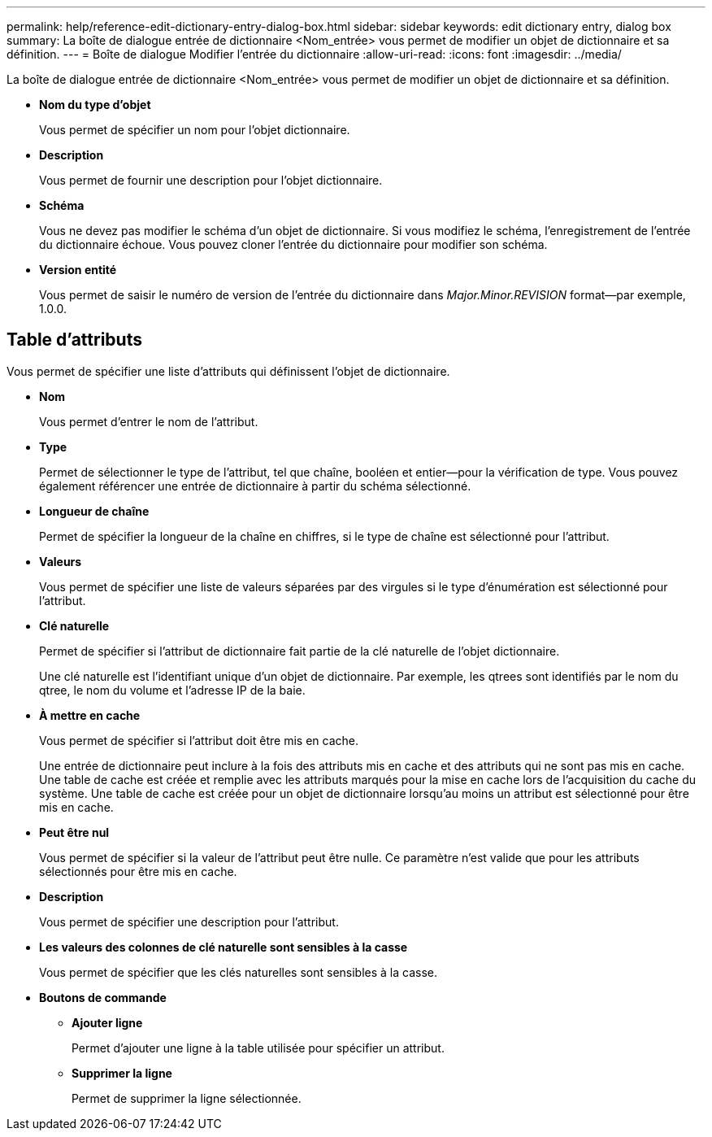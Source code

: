 ---
permalink: help/reference-edit-dictionary-entry-dialog-box.html 
sidebar: sidebar 
keywords: edit dictionary entry, dialog box 
summary: La boîte de dialogue entrée de dictionnaire <Nom_entrée> vous permet de modifier un objet de dictionnaire et sa définition. 
---
= Boîte de dialogue Modifier l'entrée du dictionnaire
:allow-uri-read: 
:icons: font
:imagesdir: ../media/


[role="lead"]
La boîte de dialogue entrée de dictionnaire <Nom_entrée> vous permet de modifier un objet de dictionnaire et sa définition.

* *Nom du type d'objet*
+
Vous permet de spécifier un nom pour l'objet dictionnaire.

* *Description*
+
Vous permet de fournir une description pour l'objet dictionnaire.

* *Schéma*
+
Vous ne devez pas modifier le schéma d'un objet de dictionnaire. Si vous modifiez le schéma, l'enregistrement de l'entrée du dictionnaire échoue. Vous pouvez cloner l'entrée du dictionnaire pour modifier son schéma.

* *Version entité*
+
Vous permet de saisir le numéro de version de l'entrée du dictionnaire dans _Major.Minor.REVISION_ format--par exemple, 1.0.0.





== Table d'attributs

Vous permet de spécifier une liste d'attributs qui définissent l'objet de dictionnaire.

* *Nom*
+
Vous permet d'entrer le nom de l'attribut.

* *Type*
+
Permet de sélectionner le type de l'attribut, tel que chaîne, booléen et entier--pour la vérification de type. Vous pouvez également référencer une entrée de dictionnaire à partir du schéma sélectionné.

* *Longueur de chaîne*
+
Permet de spécifier la longueur de la chaîne en chiffres, si le type de chaîne est sélectionné pour l'attribut.

* *Valeurs*
+
Vous permet de spécifier une liste de valeurs séparées par des virgules si le type d'énumération est sélectionné pour l'attribut.

* *Clé naturelle*
+
Permet de spécifier si l'attribut de dictionnaire fait partie de la clé naturelle de l'objet dictionnaire.

+
Une clé naturelle est l'identifiant unique d'un objet de dictionnaire. Par exemple, les qtrees sont identifiés par le nom du qtree, le nom du volume et l'adresse IP de la baie.

* *À mettre en cache*
+
Vous permet de spécifier si l'attribut doit être mis en cache.

+
Une entrée de dictionnaire peut inclure à la fois des attributs mis en cache et des attributs qui ne sont pas mis en cache. Une table de cache est créée et remplie avec les attributs marqués pour la mise en cache lors de l'acquisition du cache du système. Une table de cache est créée pour un objet de dictionnaire lorsqu'au moins un attribut est sélectionné pour être mis en cache.

* *Peut être nul*
+
Vous permet de spécifier si la valeur de l'attribut peut être nulle. Ce paramètre n'est valide que pour les attributs sélectionnés pour être mis en cache.

* *Description*
+
Vous permet de spécifier une description pour l'attribut.

* *Les valeurs des colonnes de clé naturelle sont sensibles à la casse*
+
Vous permet de spécifier que les clés naturelles sont sensibles à la casse.

* *Boutons de commande*
+
** *Ajouter ligne*
+
Permet d'ajouter une ligne à la table utilisée pour spécifier un attribut.

** *Supprimer la ligne*
+
Permet de supprimer la ligne sélectionnée.




